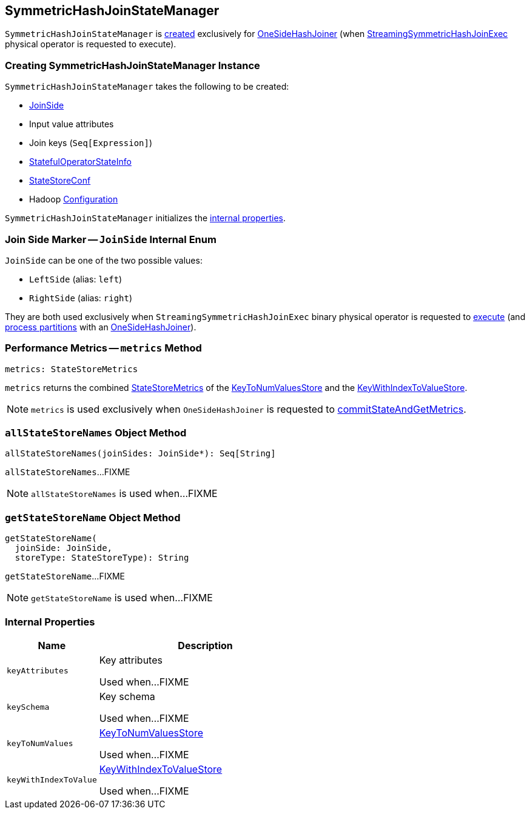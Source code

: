 == [[SymmetricHashJoinStateManager]] SymmetricHashJoinStateManager

`SymmetricHashJoinStateManager` is <<creating-instance, created>> exclusively for <<spark-sql-streaming-StreamingSymmetricHashJoinExec-OneSideHashJoiner.adoc#, OneSideHashJoiner>> (when <<spark-sql-streaming-StreamingSymmetricHashJoinExec.adoc#, StreamingSymmetricHashJoinExec>> physical operator is requested to execute).

=== [[creating-instance]] Creating SymmetricHashJoinStateManager Instance

`SymmetricHashJoinStateManager` takes the following to be created:

* [[joinSide]] <<joinSide-internals, JoinSide>>
* [[inputValueAttributes]] Input value attributes
* [[joinKeys]] Join keys (`Seq[Expression]`)
* [[stateInfo]] <<spark-sql-streaming-StatefulOperatorStateInfo.adoc#, StatefulOperatorStateInfo>>
* [[storeConf]] <<spark-sql-streaming-StateStoreConf.adoc#, StateStoreConf>>
* [[hadoopConf]] Hadoop https://hadoop.apache.org/docs/r2.7.3/api/org/apache/hadoop/conf/Configuration.html[Configuration]

`SymmetricHashJoinStateManager` initializes the <<internal-properties, internal properties>>.

=== [[joinSide-internals]] Join Side Marker -- `JoinSide` Internal Enum

`JoinSide` can be one of the two possible values:

* [[LeftSide]][[left]] `LeftSide` (alias: `left`)

* [[RightSide]][[right]] `RightSide` (alias: `right`)

They are both used exclusively when `StreamingSymmetricHashJoinExec` binary physical operator is requested to <<spark-sql-streaming-StreamingSymmetricHashJoinExec.adoc#doExecute, execute>> (and <<spark-sql-streaming-StreamingSymmetricHashJoinExec.adoc#processPartitions, process partitions>> with an <<spark-sql-streaming-StreamingSymmetricHashJoinExec-OneSideHashJoiner.adoc#, OneSideHashJoiner>>).

=== [[metrics]] Performance Metrics -- `metrics` Method

[source, scala]
----
metrics: StateStoreMetrics
----

`metrics` returns the combined <<spark-sql-streaming-StateStoreMetrics.adoc#, StateStoreMetrics>> of the <<keyToNumValues, KeyToNumValuesStore>> and the <<keyWithIndexToValue, KeyWithIndexToValueStore>>.

NOTE: `metrics` is used exclusively when `OneSideHashJoiner` is requested to <<spark-sql-streaming-StreamingSymmetricHashJoinExec-OneSideHashJoiner.adoc#commitStateAndGetMetrics, commitStateAndGetMetrics>>.

=== [[allStateStoreNames]] `allStateStoreNames` Object Method

[source, scala]
----
allStateStoreNames(joinSides: JoinSide*): Seq[String]
----

`allStateStoreNames`...FIXME

NOTE: `allStateStoreNames` is used when...FIXME

=== [[getStateStoreName]] `getStateStoreName` Object Method

[source, scala]
----
getStateStoreName(
  joinSide: JoinSide,
  storeType: StateStoreType): String
----

`getStateStoreName`...FIXME

NOTE: `getStateStoreName` is used when...FIXME

=== [[internal-properties]] Internal Properties

[cols="30m,70",options="header",width="100%"]
|===
| Name
| Description

| keyAttributes
| [[keyAttributes]] Key attributes

Used when...FIXME

| keySchema
| [[keySchema]] Key schema

Used when...FIXME

| keyToNumValues
| [[keyToNumValues]] <<spark-sql-streaming-KeyToNumValuesStore.adoc#, KeyToNumValuesStore>>

Used when...FIXME

| keyWithIndexToValue
| [[keyWithIndexToValue]] <<spark-sql-streaming-KeyWithIndexToValueStore.adoc#, KeyWithIndexToValueStore>>

Used when...FIXME
|===
